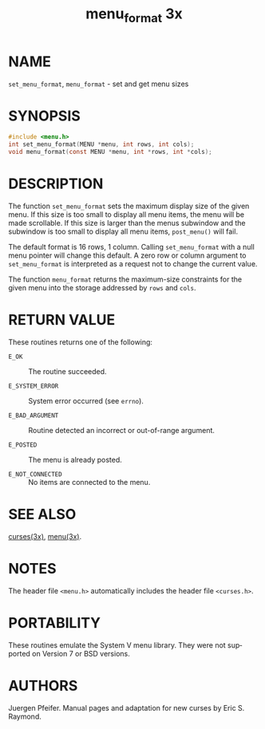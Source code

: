 #+TITLE: menu_format 3x
#+AUTHOR:
#+LANGUAGE: en
#+STARTUP: showall

* NAME

  =set_menu_format=, =menu_format= - set and get menu sizes

* SYNOPSIS

  #+BEGIN_SRC c
    #include <menu.h>
    int set_menu_format(MENU *menu, int rows, int cols);
    void menu_format(const MENU *menu, int *rows, int *cols);
  #+END_SRC

* DESCRIPTION

  The function =set_menu_format= sets the maximum display size of the
  given menu.  If this size is too small to display all menu items,
  the menu will be made scrollable. If this size is larger than the
  menus subwindow and the subwindow is too small to display all menu
  items, =post_menu()= will fail.

  The default format is 16 rows, 1 column.  Calling =set_menu_format=
  with a null menu pointer will change this default.  A zero row or
  column argument to =set_menu_format= is interpreted as a request not
  to change the current value.

  The function =menu_format= returns the maximum-size constraints for
  the given menu into the storage addressed by =rows= and =cols=.

* RETURN VALUE

  These routines returns one of the following:

  - =E_OK=            :: The routine succeeded.

  - =E_SYSTEM_ERROR=  :: System error occurred (see =errno=).

  - =E_BAD_ARGUMENT=  :: Routine detected an incorrect or out-of-range
                         argument.

  - =E_POSTED=        :: The menu is already posted.

  - =E_NOT_CONNECTED= :: No items are connected to the menu.

* SEE ALSO

  [[file:ncurses.3x.org][curses(3x)]], [[file:menu.3x.org][menu(3x)]].

* NOTES

  The header file =<menu.h>= automatically includes the header file
  =<curses.h>=.

* PORTABILITY

  These routines emulate the System V menu library.  They were not
  supported on Version 7 or BSD versions.

* AUTHORS

  Juergen Pfeifer.  Manual pages and adaptation for new curses by Eric
  S. Raymond.
